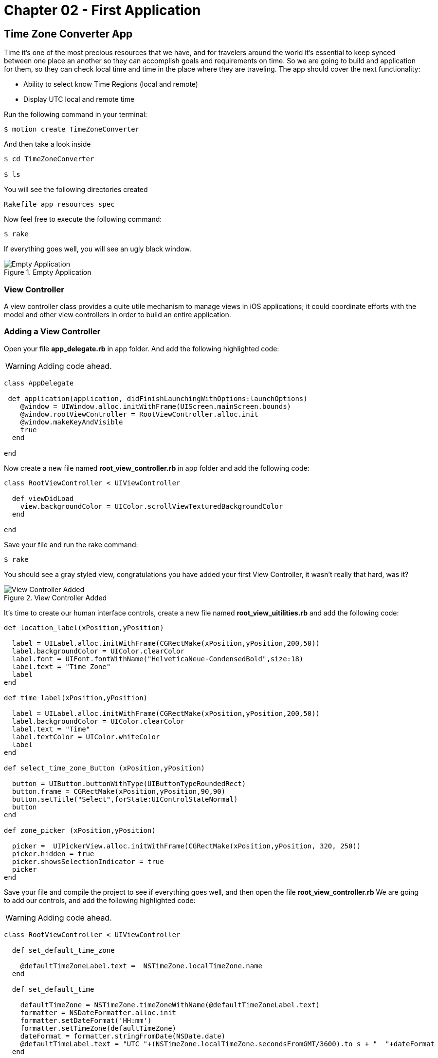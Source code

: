Chapter 02 - First Application
==============================

Time Zone Converter App
-----------------------

Time it's one of the most precious resources that we have, and for travelers around the world it's essential to keep synced between one place an another so they can accomplish goals and requirements on time.
So we are going to build and application for them, so they can check local time and time in the place where they are traveling. The app should cover the next functionality:

- Ability to select know Time Regions (local and remote)
- Display UTC local and remote time

Run the following command in your terminal:

[source, sh]
--------------------------------------
$ motion create TimeZoneConverter
--------------------------------------

And then take a look inside

[source, sh]
--------------------------------------
$ cd TimeZoneConverter

$ ls
--------------------------------------

You will see the following directories created

--------------------------------------
Rakefile app resources spec
--------------------------------------

Now feel free to execute the following command:

[source, sh]
--------------------------------------
$ rake
--------------------------------------

If everything goes well, you will see an ugly black window.

.Empty Application
image::resources/ch02-FirstApplication/image1.png[Empty Application]



View Controller
~~~~~~~~~~~~~~~

A view controller class provides a quite utile mechanism to manage views in iOS applications; it could coordinate efforts with the model and other view controllers in order to build an entire application.

Adding a View Controller
~~~~~~~~~~~~~~~~~~~~~~~~

Open your file *app_delegate.rb* in app folder. And add the following highlighted code:

[WARNING]
Adding code ahead. 

["source","ruby", args="-O \"hl_lines=4 5 6\""]
---------------------------------------------------------------------------------
class AppDelegate
 
 def application(application, didFinishLaunchingWithOptions:launchOptions)
    @window = UIWindow.alloc.initWithFrame(UIScreen.mainScreen.bounds) 
    @window.rootViewController = RootViewController.alloc.init
    @window.makeKeyAndVisible 
    true
  end

end
---------------------------------------------------------------------------------

Now create a new file named *root_view_controller.rb* in app folder and add the following code:


[source, ruby]
--------------
class RootViewController < UIViewController
  
  def viewDidLoad
    view.backgroundColor = UIColor.scrollViewTexturedBackgroundColor
  end	

end
--------------

Save your file and run the rake command:

[source, sh]
--------------------------------------
$ rake
--------------------------------------

You should see a gray styled view, congratulations you have added your first View Controller, it wasn't really that hard, was it?

.View Controller Added
image::resources/ch02-FirstApplication/image2.png[View Controller Added]

It’s time to create our human interface controls, create a new file named *root_view_uitilities.rb* and add the following code:	

[source, ruby]
--------------
def location_label(xPosition,yPosition)
 
  label = UILabel.alloc.initWithFrame(CGRectMake(xPosition,yPosition,200,50))
  label.backgroundColor = UIColor.clearColor
  label.font = UIFont.fontWithName("HelveticaNeue-CondensedBold",size:18)
  label.text = "Time Zone"
  label
end

def time_label(xPosition,yPosition)
  
  label = UILabel.alloc.initWithFrame(CGRectMake(xPosition,yPosition,200,50))
  label.backgroundColor = UIColor.clearColor
  label.text = "Time"
  label.textColor = UIColor.whiteColor
  label
end

def select_time_zone_Button (xPosition,yPosition)
  
  button = UIButton.buttonWithType(UIButtonTypeRoundedRect)
  button.frame = CGRectMake(xPosition,yPosition,90,90)
  button.setTitle("Select",forState:UIControlStateNormal)
  button
end

def zone_picker (xPosition,yPosition)
  
  picker =  UIPickerView.alloc.initWithFrame(CGRectMake(xPosition,yPosition, 320, 250))
  picker.hidden = true 
  picker.showsSelectionIndicator = true 
  picker
end
--------------

Save your file and compile the project to see if everything goes well, and then open the file *root_view_controller.rb* We are going to add our controls, and add the following highlighted code: 

[WARNING]
Adding code ahead. 

["source","ruby", args="-O \"hl_lines=3 4 5 6 7 8 9 10 11 12 13 14 15 16 19 20 21 22 23 24 25 26\""]
--------------
class RootViewController < UIViewController
  
  def set_default_time_zone 

    @defaultTimeZoneLabel.text =  NSTimeZone.localTimeZone.name
  end

  def set_default_time

    defaultTimeZone = NSTimeZone.timeZoneWithName(@defaultTimeZoneLabel.text)
    formatter = NSDateFormatter.alloc.init
    formatter.setDateFormat('HH:mm')
    formatter.setTimeZone(defaultTimeZone) 
    dateFormat = formatter.stringFromDate(NSDate.date)
    @defaultTimeLabel.text = "UTC "+(NSTimeZone.localTimeZone.secondsFromGMT/3600).to_s + "  "+dateFormat
  end 
  	  	  
  def viewDidLoad  
    @defaultTimeZoneLabel = location_label(25,120)   
    @defaultTimeLabel = time_label(50,150)

    view.addSubview(@defaultTimeZoneLabel)
    view.addSubview(@defaultTimeLabel)
   
    set_default_time_zone
    set_default_time   
    view.backgroundColor = UIColor.scrollViewTexturedBackgroundColor	
  end	

end
--------------

Run your program and you should see two new labels added to the screen, the first one indicates the current timezone name, and the second one the current time.

.Controls Added
image::resources/ch02-FirstApplication/image3.png[Controls Added]

Let stop one moment right here, to see the properties of the "UILabel" that we just added, without exit hold ‘command’ key and hover mouse on simulator screen. You can see a red-bordered box appears among the application elements, select the first Time Zone area, the interactive console should display the instance corresponding to that label.


---------------------------------------------------------------------------------
(#<UILabel:0x9447e60>)> 
---------------------------------------------------------------------------------

And then explore the text property of the UILabel

---------------------------------------------------------------------------------
(#<UILabel:0x9447e60>)> self.text
---------------------------------------------------------------------------------


It should return a string

---------------------------------------------------------------------------------
=> "America/Mexico_City"
---------------------------------------------------------------------------------

Let's say that we are extreme curious and we want to know the class of the "text" property from UILabel

---------------------------------------------------------------------------------
(#<UILabel:0x9447e60>)> self.text.class
=> String
---------------------------------------------------------------------------------

As we may expect its a String, but now what if we want to know the superclass of the "text" property from UILabel

---------------------------------------------------------------------------------
(#<UILabel:0x9447e60>)> self.text.superclass
=> NSMutableString
---------------------------------------------------------------------------------

Now what if we look for the "String" ancestors, type the following:

---------------------------------------------------------------------------------
(#<UILabel:0x9447e60>)> String.ancestors
---------------------------------------------------------------------------------

What are those classes that appears? Yes you are right those are from the Cocoa Framework

---------------------------------------------------------------------------------
=> [String, NSMutableString, NSString, Comparable, NSObject, Kernel]
---------------------------------------------------------------------------------

We also can see the available methods, type the following in your terminal

---------------------------------------------------------------------------------
(#<UILabel:0x9447e60>)> methods
---------------------------------------------------------------------------------

Well, you can see many of them, but yes we can use grep, to find something more specific

---------------------------------------------------------------------------------
(#<UILabel:0x9447e60>)> methods.grep(/class/)
---------------------------------------------------------------------------------

If you want to return to the main session, you can enter the following command:

---------------------------------------------------------------------------------
(#<UILabel:0x9591580>)> quit
---------------------------------------------------------------------------------

Type self, so you can be sure that you are in the main session:

---------------------------------------------------------------------------------
(main)> self            
=> main
(main)> 
---------------------------------------------------------------------------------

So far we have discovered some interesting things, also we can find the instance variables of our RootViewController

---------------------------------------------------------------------------------
(main)> RootViewController.instance_variables
=> [:__classpath__]
---------------------------------------------------------------------------------

And of course we can find out all the elements of the application

---------------------------------------------------------------------------------
(main)> UIApplication.sharedApplication.keyWindow.rootViewController.view.subviews
=> [#<UILabel:0x95448e0>, #<UILabel:0x9544c30>, #<UIButton:0x9545110>, #<UILabel:0x9537eb0>
---------------------------------------------------------------------------------

and then recursive elements:

---------------------------------------------------------------------------------
(main)> UIApplication.sharedApplication.keyWindow.recursiveDescription
---------------------------------------------------------------------------------

You can use include of the arrays to ask if a method exists

---------------------------------------------------------------------------------
[].methods.include? :[]
---------------------------------------------------------------------------------

And also to ask for and Objetive-C Method

---------------------------------------------------------------------------------
[].methods.include?(:'objectAtIndex:')
---------------------------------------------------------------------------------

It’s time to add a control that let us select from different time zones, open the *root_view_controller.rb* and add the following highlighted code: 

[WARNING]
Adding code ahead. 

["source","ruby", args="-O \"hl_lines=19 20 21 22 23 24 25 26 27 28 29 30 31 32 33 34 35 36 37 38 39 40 41 42 43 44 45 46 47 48 49 50 51 52 53 54 55 56 57 58 59 60 61 62 68 69 70 71 72 73 74 75 78 79\""]
--------------
class RootViewController < UIViewController

  def set_default_time_zone

    @defaultTimeZoneLabel.text =  NSTimeZone.localTimeZone.name
  end


  def set_default_time

    defaultTimeZone = NSTimeZone.timeZoneWithName(@defaultTimeZoneLabel.text)
    formatter = NSDateFormatter.alloc.init
    formatter.setDateFormat('HH:mm')
    formatter.setTimeZone(defaultTimeZone) 
    dateFormat = formatter.stringFromDate(NSDate.date)
    @defaultTimeLabel.text = "UTC "+(NSTimeZone.localTimeZone.secondsFromGMT/3600).to_s + "  "+dateFormat
  end
 
  def present_local_zone_picker(sender) 
    
    button = sender
    @zonePicker.frame = CGRectMake(0,244, 320, 216)
    @currentZoneLabel = @defaultTimeZoneLabel
    
    if @zonePicker.isHidden
      @zonePicker.hidden = false
      button.setTitle("Choose",forState:UIControlStateNormal)
    else 
      @zonePicker.hidden = true
      button.setTitle("Select",forState:UIControlStateNormal)
      set_default_time
    end
  end


# UIPicker View Controller DataSource

  def numberOfComponentsInPickerView(pickerView) 
    
    1
  end


  def pickerView(pickerView,numberOfRowsInComponent:component)  
    
    NSTimeZone.knownTimeZoneNames.count
  end


# UIPicker View Controller Delegate

  def pickerView(pickerView, titleForRow:row,forComponent:component) 
    
    NSTimeZone.knownTimeZoneNames[row]
  end


  def pickerView(pickerView, didSelectRow:row, inComponent:component) 
    
    @currentZoneLabel.text = NSTimeZone.knownTimeZoneNames[row]
  end  
  
	
  def viewDidLoad 

    @defaultTimeZoneLabel = location_label(25,120)    
    @defaultTimeLabel = time_label(50,150)       
    chooseLocalButton = select_time_zone_Button(220,115) 
    chooseLocalButton.addTarget(self, 
                                  action: :'present_local_zone_picker:',
                                  forControlEvents:UIControlEventTouchUpInside)
      
    @zonePicker = zone_picker(0,244)
    @zonePicker.dataSource = self
    @zonePicker.delegate = self       
    view.addSubview(@defaultTimeZoneLabel)
    view.addSubview(@defaultTimeLabel)   
    view.addSubview(chooseLocalButton) 
    view.addSubview(@zonePicker)    
    set_default_time_zone
    set_default_time
    view.backgroundColor = UIColor.scrollViewTexturedBackgroundColor	
  end	
end
-------------------

Next compile your application; you should see a white big button, don’t hesitate and try it.

.UIPicker Added
image::resources/ch02-FirstApplication/image4.png[UIPicker Added]
.UIPicker Added
image::resources/ch02-FirstApplication/image5.png[UIPicker Selected]

Go ahead and look for a region that you may like to be and see the local time on this area. 

You ‘ll never wonder again what time is it on other side of the planet, but you may think that its not good enough to know the time in one region, two its always better than one. Lets add a second set of controls.

First at all open your *root_view_controller.rb* file and add the following highlighted code in the *loadView* method.

[WARNING]
Adding code ahead. 

["source","ruby", args="-O \"hl_lines=7 8 9 10 11 12 13\""]
--------------
def viewDidLoad

  @defaultTimeZoneLabel = location_label(25,120)
  @defaultTimeLabel = time_label(50,150)
  chooseLocalButton = select_time_zone_Button(220,115)
  chooseLocalButton.addTarget(self, action: :'present_local_zone_picker:', forControlEvents:UIControlEventTouchUpInside)
  @converTimeZoneLabel =  location_label(25,290) #bold
  @convertTimeLabel = time_label(50,320)
  chooseconvertButton = select_time_zone_Button(220,300)
  chooseconvertButton.addTarget(self, action: :'present_convert_zone_picker:',forControlEvents:UIControlEventTouchUpInside)
  view.addSubview(@converTimeZoneLabel)
  view.addSubview(@convertTimeLabel)
  view.addSubview(chooseconvertButton)#bold
  @zonePicker = zone_picker(0,244)
  @zonePicker.dataSource = self
  @zonePicker.delegate = self
  view.addSubview(@defaultTimeZoneLabel)
  view.addSubview(@defaultTimeLabel)
  view.addSubview(chooseLocalButton)
  view.addSubview(@zonePicker)
  set_default_time_zone
  set_default_time
  view.backgroundColor = UIColor.scrollViewTexturedBackgroundColor

end
-------------------

Don’t forget to add the following method in the same file:	

[source, ruby]
---------------------------------------------------------------------------------
def present_convert_zone_picker(sender)
	    
  button = sender
  @zonePicker.frame = CGRectMake(0,0, 320, 216)
  @currentZoneLabel = @converTimeZoneLabel

  if @zonePicker.isHidden
	      
    @zonePicker.hidden = false
    button.setTitle("Choose",forState:UIControlStateNormal)

  else 
	      
    @zonePicker.hidden = true
    button.setTitle("Select",forState:UIControlStateNormal)
    set_Convert_Time

  end

end

def set_Convert_Time
  convertZone = NSTimeZone.timeZoneWithName(@converTimeZoneLabel.text)
  formatter = NSDateFormatter.alloc.init
  formatter.setDateFormat('HH:mm')
  formatter.setTimeZone(convertZone) 
  dateFormat = formatter.stringFromDate(NSDate.date)    
  @convertDate = formatter.dateFromString(dateFormat)
  @convertTimeLabel.text = "UTC "+(convertZone.secondsFromGMT/3600).to_s + "  "+ dateFormat
end
---------------------------------------------------------------------------------

Styling the App
~~~~~~~~~~~~~~~

I think that the style of our application does not reflect the adventure spirit that should be; maybe with some little improvements we can change that.

Run the application with the rake command

[source, sh]
------------
$ rake
------------

Now you should see REPL in your console:

[source, sh]
------------
Create ./build/iPhoneSimulator-6.0-Development/TimeZoneConverter.dSYM
Simulate ./build/iPhoneSimulator-6.0-Development/TimeZoneConverter.app
(main)>
------------

Now hold ‘command’ key and hover mouse on simulator screen. You can see a red-bordered box appears among the application elements, select the first Time Zone area, the interactive console should display the instance corresponding to that label

[source, sh]
------------
Build ./build/iPhoneSimulator-6.0-Development
Simulate ./build/iPhoneSimulator-6.0-Development/TimeZoneConverter.app
(#<UILabel:0x956a650>)>
------------

Now its time to add something fresh to our application as we see it running, yes you read right type the following scrip in you REPL:

[source, ruby]
--------------
self.font = UIFont.fontWithName("Noteworthy-Bold",size:18)
--------------
 
.UIPicker Added
image::resources/ch02-FirstApplication/image6.png[UIPicker Added]

and hit enter, and Voila !! the font has changed, but you may not liked, so try with different fonts and sizes here there are some of them:

* Georgia-Italic
* MarkerFelt-Thin
* HelveticaNeue-Medium

Since the creation of the apple store the are many app to choose from, the app store it’s not the wild wild west that used to be, so we are going to give some personality to our app    


First, copy the assets from the chapter one directory, and put them into the Resources directory, and the in your *root_view_controller.rb* change the following line in your *viewDidLoad* method:

[source, ruby]
--------------
view.backgroundColor = UIColor.scrollViewTexturedBackgroundColor
--------------

for this one:
[source, ruby]
--------------
view.backgroundColor = UIColor.colorWithPatternImage(UIImage.imageNamed("bgApp.png"))
--------------

.Stylish App
image::resources/ch02-FirstApplication/image7.png[Stylish App]

We should add some personality to our buttons, open your file *root_view_uitilities.rb* and replace the following method *select_time_zone_Button*: 

[source, ruby]
--------------
def select_time_zone_Button (xPosition,yPosition)
 
  button = UIButton.buttonWithType(UIButtonTypeCustom)
  button.frame = CGRectMake(xPosition,yPosition,85,73)
  button.setBackgroundImage (UIImage.imageNamed("btnSelect.png"),forState:UIControlStateNormal)
  button.setTitle("Select",forState:UIControlStateNormal)
  button
end
-------------


Challenge - Adding a title
~~~~~~~~~~~~~~~~~~~~~~~~~~

Adding title to the application, try adding a new method in your file *select_time_zone_Button* that return an UILabel and put it as title for the application.

Challenge - Hours Between Zones
~~~~~~~~~~~~~~~~~~~~~~~~~~~~~~

Add a new label between time zones that indicates the diference between time zones



